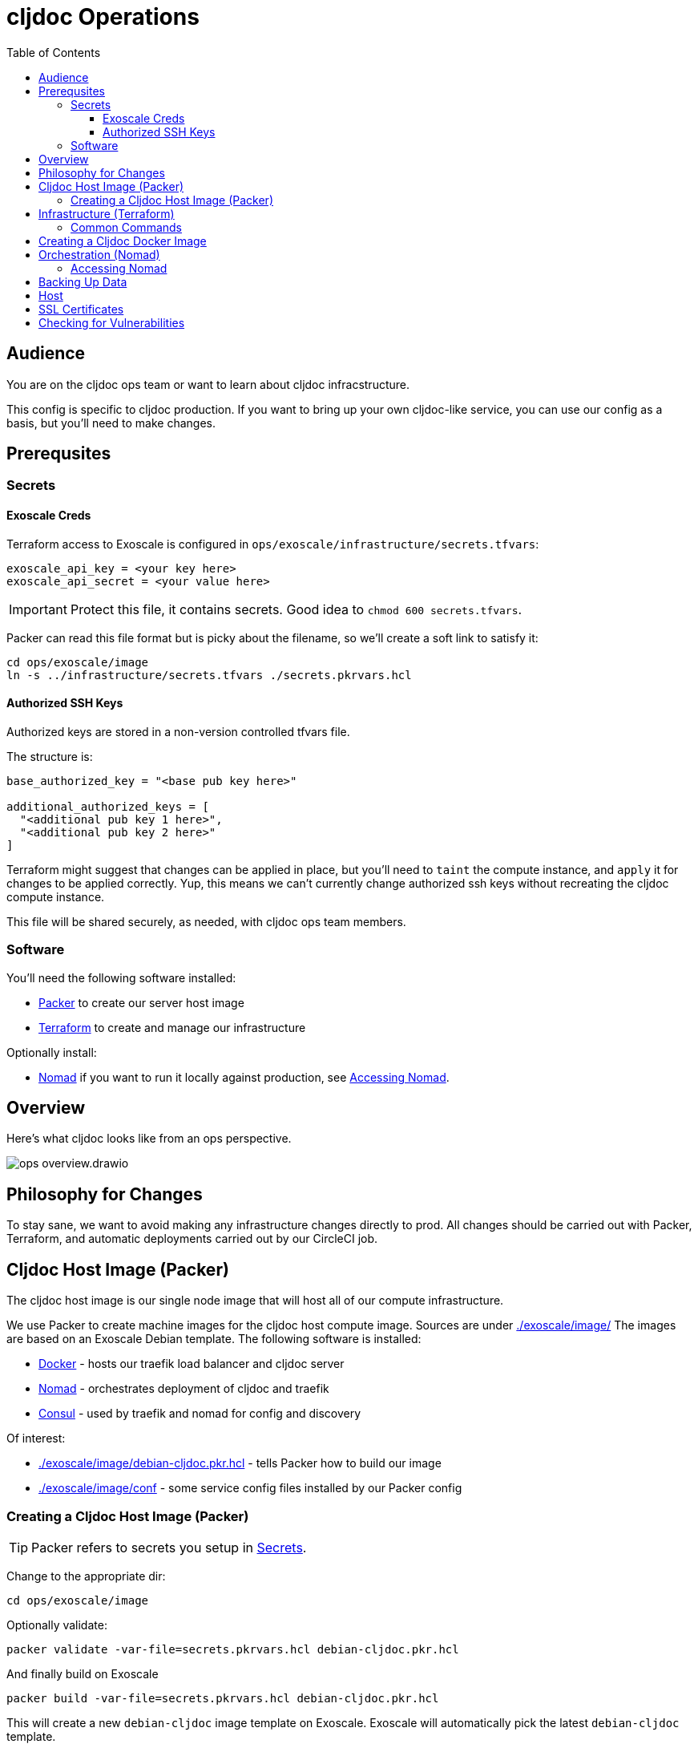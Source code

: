= cljdoc Operations
:toclevels: 5
:toc:

== Audience
You are on the cljdoc ops team or want to learn about cljdoc infracstructure.

This config is specific to cljdoc production.
If you want to bring up your own cljdoc-like service, you can use our config as a basis, but you'll need to make changes.

== Prerequsites

[#secrets]
=== Secrets

==== Exoscale Creds

Terraform access to Exoscale is configured in `ops/exoscale/infrastructure/secrets.tfvars`:

[source,hcl]
----
exoscale_api_key = <your key here>
exoscale_api_secret = <your value here>
----
IMPORTANT: Protect this file, it contains secrets.
Good idea to `chmod 600 secrets.tfvars`.

Packer can read this file format but is picky about the filename, so we'll create a soft link to satisfy it:

[source,sh]
----
cd ops/exoscale/image
ln -s ../infrastructure/secrets.tfvars ./secrets.pkrvars.hcl
----

==== Authorized SSH Keys

Authorized keys are stored in a non-version controlled tfvars file.

The structure is:

[shource,sh]
----
base_authorized_key = "<base pub key here>"

additional_authorized_keys = [
  "<additional pub key 1 here>",
  "<additional pub key 2 here>"
]
----

Terraform might suggest that changes can be applied in place, but you'll need to `taint` the compute instance, and `apply` it for changes to be applied correctly.
Yup, this means we can't currently change authorized ssh keys without recreating the cljdoc compute instance.

This file will be shared securely, as needed, with cljdoc ops team members.

=== Software

You'll need the following software installed:

* https://www.packer.io[Packer] to create our server host image
* https://www.terraform.io[Terraform] to create and manage our infrastructure

Optionally install:

* https://www.nomadproject.io/[Nomad] if you want to run it locally against production, see <<accessing-nomad>>.

== Overview
Here's what cljdoc looks like from an ops perspective.

image::ops-overview.drawio.svg[]

== Philosophy for Changes

To stay sane, we want to avoid making any infrastructure changes directly to prod.
All changes should be carried out with Packer, Terraform, and automatic deployments carried out by our CircleCI job.

== Cljdoc Host Image (Packer)
The cljdoc host image is our single node image that will host all of our compute infrastructure.

We use Packer to create machine images for the cljdoc host compute image.
Sources are under link:./exoscale/image/[]
The images are based on an Exoscale Debian template.
The following software is installed:

* https://www.docker.com/[Docker] - hosts our traefik load balancer and cljdoc server
* https://github.com/hashicorp/nomad[Nomad] - orchestrates deployment of cljdoc and traefik
* https://www.consul.io/[Consul] - used by traefik and nomad for config and discovery

Of interest:

* link:./exoscale/image/debian-cljdoc.pkr.hcl[] - tells Packer how to build our image
* link:./exoscale/image/conf[] - some service config files installed by our Packer config

=== Creating a Cljdoc Host Image (Packer)

TIP: Packer refers to secrets you setup in <<secrets>>.

Change to the appropriate dir:
[source,sh]
----
cd ops/exoscale/image
----

Optionally validate:
[source,sh]
----
packer validate -var-file=secrets.pkrvars.hcl debian-cljdoc.pkr.hcl
----

And finally build on Exoscale
[source,sh]
----
packer build -var-file=secrets.pkrvars.hcl debian-cljdoc.pkr.hcl
----

This will create a new `debian-cljdoc` image template on Exoscale.
Exoscale will automatically pick the latest `debian-cljdoc` template.

TIP: It's a good idea to occassionally log into the https://portal.exoscale.com[Exoscale Portal] and under Compute->Templates, delete old unused `debian-cljdoc` templates.

== Infrastructure (Terraform)

We use Terraform to create resources on Exoscale, including:

* Simple Object Store bucket for cljdoc backups
* Compute instance for the cljdoc server host
* DNS config

NOTE: The `cljdoc.org` domain should be configured to point to Exoscale.

=== Common Commands

TIP: These commands require secrets to be configured as described in <<secrets>>.

First, change to the appropriate dir:
[source,sh]
----
cd ops/exoscale/infrastructure
----

To view the plan terraform would carry out:
[source,sh]
----
terraform plan -var-file=secrets.tfvars
----

To carry out the plan:
[source,sh]
----
terraform apply -var-file=secrets.tfvars
----

To sync the server state back to terraform:
[source,sh]
----
terraform refresh -var-file=secrets.tfvars
----

Retrieving outputs:

[source,sh]
----
terraform output
terraform output -json
terraform output cljdoc_static_ip
----

To taint the compute instance for recreation on next `apply`:

[source,sh]
----
terraform taint module.main_server.exoscale_compute_instance.cljdoc_01
----

== Creating a Cljdoc Docker Image
The cljdoc docker image runs on the cljdoc host.

[source,sh]
----
bb docker-image
----

This will package the cljdoc application in a Docker container.
A tag will be determined based on number of commits, branch and commit SHA.
Docker images are published to Docker Hub during CI.
See link:/.circleci/config.yml[`.circleci/config.yml`].

[TIP]
====
Run `bb clean` first when testing your image locally.
This will ensure you are not working with stale inputs.
====

== Orchestration (Nomad)

To deploy the cljdoc service to the provisioned infrastructure we use https://www.nomadproject.io[Nomad].
While Nomad provides a convenient CLI interface, it has proven easier to generate Nomad https://www.nomadproject.io/docs/job-specification/index.html[job specs] using Clojure and submit them to the Nomad server via the Nomad REST API.

The relevant code is under link:/ops/exoscale/deploy/[].

Deployment is carried out by CircleCI, see `deploy-to-nomad` job in link:[/.circleci/config.yml]

This will fail unless the https://hub.docker.com/r/cljdoc/cljdoc/[Docker Hub] has a cljdoc image with the provided tag.
The tag names are determined based on Git commit count, branch and HEAD and images are pushed to Docker Hub as part of CI.

[#accessing-nomad]
=== Accessing Nomad

[source,sh]
----
./ops/nomad.sh username@ip
----
Where `username` is your ssh login and `ip` is nomad's IP address.

The script launches an SSH process forwarding port 4646 and 8500.

If you have Nomad installed locally, you can now run `nomad` comands like the following:

[source,sh]
----
nomad status cljdoc
nomad alloc logs -f 683ade58
nomad deployment list
----

Hit ^D to to close the session and forwarded ports.

== Backing Up Data

The SQLite database is automatically backed up daily by cljdoc to Exoscale `cljdoc-backups` bucket.

Our current backup retention strategy is:

* 7 daily
* 4 weekly
* 12 monthly
* 2 yearly

If cljdoc does not find a database on startup, it will automatically restore the most recent one from the `cljdoc-backups` bucket.

== Host

By default the cljdoc web server binds to `localhost`.
This is a safe default for development work.

In production, we run the cljdoc web server from a docker container.
The production docker container launches the cljdoc web server with the `cljdoc.host` JVM system property to override the `localhost` default to `0.0.0.0`.

== SSL Certificates

https://traefik.io[Traefik] generates SSL certificates automatically through Let's Encrypt.

== Checking for Vulnerabilities

Experts will uncover vulnerabilities in some of the technologies we use.
It is inevitable.

We use https://github.com/clj-holmes/clj-watson[clj-watson] to scan cljdoc dependencies for known security issues in our dependencies.
You must specify a NVD database token, get yours here: https://nvd.nist.gov/developers/request-an-api-key

Example usage from cljdoc root:
[source,shell]
----
CLJ_WATSON_NVD_API_KEY=your-token-here bb nvd-scan
----
Replace `your-token-here` with your actual token.

You can also optionally specify https://github.com/clj-holmes/clj-watson/blob/main/README.md#oss-index-configuration[OSSIndex credentials].

Vulnerabilities and suggested fixes are written to the terminal.
Be aware that the scan sometimes reports false positives.
After some careful verification, you can quiet false positives via `suppresions.xml`.

Other tools such as https://github.com/aquasecurity/trivy[trivy] can identify security holes.
Trivy seems to be good at finding issues in docker images and configuration.
